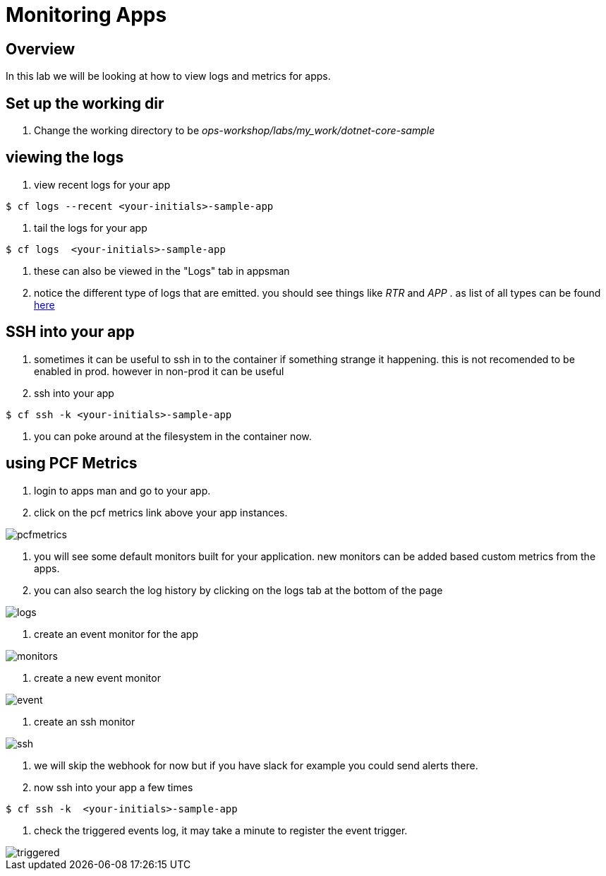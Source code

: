 :imagesdir:   images
= Monitoring Apps

== Overview

In this lab we will be looking at how to view logs and metrics for apps.

== Set up the working dir

. Change the working directory to be _ops-workshop/labs/my_work/dotnet-core-sample_

== viewing the logs

. view recent logs for your app

----
$ cf logs --recent <your-initials>-sample-app
----

. tail the logs  for your app

----
$ cf logs  <your-initials>-sample-app
----

. these can also be viewed in the "Logs" tab in appsman

. notice the different type of logs that are emitted. you should see things like _RTR_ and _APP_ . as list of all types can be found https://docs.pivotal.io/pivotalcf/2-4/devguide/deploy-apps/streaming-logs.html#format[here]

== SSH into your app

. sometimes it can be useful to ssh in to the container if something strange it happening. this is not recomended to be enabled in prod. however in  non-prod it can be useful

. ssh into your app

----
$ cf ssh -k <your-initials>-sample-app
----

. you can poke around at the filesystem in the container now.

== using PCF Metrics

. login to apps man and go to your app.

. click on the pcf metrics link above your app instances.

image::pcfmetrics.png[]

. you will see some default monitors built for your application. new monitors can be added based custom metrics from the apps. 

. you can also search the log history by clicking on the logs tab at the bottom of the page

image::logs.png[]

. create an event monitor for the app

image::monitors.png[]

. create a new event monitor

image::event.png[]

. create an ssh monitor

image::ssh.png[]

. we will skip the webhook for now but if you have slack for example you could send alerts there.

. now ssh into your app a few times

----
$ cf ssh -k  <your-initials>-sample-app
----

. check the triggered events log, it may take a minute to register the event trigger.

image::triggered.png[]



